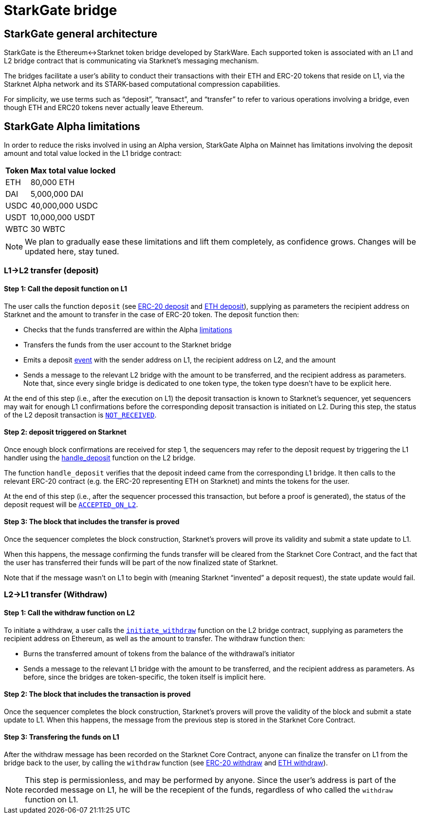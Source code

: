 [id="starkgate_token_bridge"]
= StarkGate bridge

[id="starkgate_general_architecture"]
== StarkGate general architecture

StarkGate is the Ethereum↔Starknet token bridge developed by StarkWare. Each supported token is associated with an L1 and L2 bridge contract that is communicating via Starknet's messaging mechanism.

The bridges facilitate a user's ability to conduct their transactions with their ETH and ERC-20 tokens that reside on L1, via the Starknet Alpha network and its STARK-based computational compression capabilities.

For simplicity, we use terms such as "`deposit`", "`transact`", and "`transfer`" to refer to various operations involving a bridge, even though ETH and ERC20 tokens never actually leave Ethereum.

[id="starkgate_alpha_limitations"]
== StarkGate Alpha limitations

In order to reduce the risks involved in using an Alpha version, StarkGate Alpha on Mainnet has limitations involving the deposit amount and total value locked in the L1 bridge contract:

[%autowidth]
|===
| Token | Max total value locked

| ETH
| 80,000 ETH

| DAI
| 5,000,000 DAI

| USDC
| 40,000,000 USDC

| USDT
| 10,000,000 USDT

| WBTC
| 30 WBTC
|===

[NOTE]
====
We plan to gradually ease these limitations and lift them completely, as confidence grows.
Changes will be updated here, stay tuned.
====


[id="l1l2_transfer_deposit"]
=== L1→L2 transfer (deposit)

[id="step_1_call_the_deposit_function_on_l1"]
==== Step 1: Call the deposit function on L1

The user calls the function `deposit` (see https://github.com/starkware-libs/starkgate-contracts/blob/28f4032b101003b2c6682d753ea61c86b732012c/src/starkware/starknet/apps/starkgate/solidity/StarknetERC20Bridge.sol#L10[ERC-20 deposit] and https://github.com/starkware-libs/starkgate-contracts/blob/28f4032b101003b2c6682d753ea61c86b732012c/src/starkware/starknet/apps/starkgate/solidity/StarknetEthBridge.sol#L10[ETH deposit]), supplying as parameters the recipient address on Starknet and the amount to transfer in the case of ERC-20 token. The deposit function then:

* Checks that the funds transferred are within the Alpha xref:./token-bridge.adoc#starkgate_alpha_limitations[limitations]
* Transfers the funds from the user account to the Starknet bridge
* Emits a deposit https://github.com/starkware-libs/starkgate-contracts/blob/28f4032b101003b2c6682d753ea61c86b732012c/src/starkware/starknet/apps/starkgate/solidity/StarknetTokenBridge.sol#L101[event] with the sender address on L1, the recipient address on L2, and the amount
* Sends a message to the relevant L2 bridge with the amount to be transferred, and the recipient address as parameters. Note that, since every single bridge is dedicated to one token type, the token type doesn't have to be explicit here.

At the end of this step (i.e., after the execution on L1) the deposit transaction is known to Starknet's sequencer, yet sequencers may wait for enough L1 confirmations before the corresponding deposit transaction is initiated on L2. During this step, the status of the L2 deposit transaction is xref:../Blocks/transaction-life-cycle.adoc#not_received[`NOT_RECEIVED`].

[id="step_2_deposit_triggered_on_starknet"]
==== Step 2: deposit triggered on Starknet

Once enough block confirmations are received for step 1, the sequencers may refer to the deposit
request by triggering the L1 handler using the
https://github.com/starkware-libs/starkgate-contracts/blob/28f4032b101003b2c6682d753ea61c86b732012c/src/starkware/starknet/apps/starkgate/cairo/token_bridge.cairo#L135[handle_deposit] function on the L2 bridge.

The function `handle_deposit` verifies that the deposit indeed came from the corresponding L1 bridge. It then calls to the relevant ERC-20 contract (e.g. the ERC-20 representing ETH on Starknet) and mints the tokens for the user.

At the end of this step (i.e., after the sequencer processed this transaction, but before a proof is generated), the status of the deposit request will be xref:../Blocks/transaction-life-cycle.adoc#accepted_on_l2[`ACCEPTED_ON_L2`].

[id="step_3_the_block_that_includes_the_transfer_is_proved"]
==== Step 3: The block that includes the transfer is proved

Once the sequencer completes the block construction, Starknet's provers will prove its validity and submit a state update to L1.

When this happens, the message confirming the funds transfer will be cleared from the Starknet Core Contract, and the fact that the user has transferred their funds will be part of the now finalized state of Starknet.

Note that if the message wasn't on L1 to begin with (meaning Starknet "`invented`" a deposit request), the state update would fail.

[id="l2l1_transfer_withdraw"]
=== L2→L1 transfer (Withdraw)

[id="step_1_call_the_withdraw_function_on_l2"]
==== Step 1: Call the withdraw function on L2

To initiate a withdraw, a user calls the https://github.com/starkware-libs/starkgate-contracts/blob/28f4032b101003b2c6682d753ea61c86b732012c/src/starkware/starknet/apps/starkgate/cairo/token_bridge.cairo#L103[`initiate_withdraw`] function on the L2 bridge contract, supplying as parameters the recipient address on Ethereum, as well as the amount to transfer. The withdraw function then:

* Burns the transferred amount of tokens from the balance of the withdrawal's initiator
* Sends a message to the relevant L1 bridge with the amount to be transferred, and the recipient address as parameters. As before, since the bridges are token-specific, the token itself is implicit here.

[id="step_2_the_block_that_includes_the_transaction_is_proved"]
==== Step 2: The block that includes the transaction is proved

Once the sequencer completes the block construction, Starknet's provers will prove the validity of the block and submit a state update to L1. When this happens, the message from the previous step is stored in the Starknet Core Contract.

[id="step_3_transfering_the_funds_on_l1"]
==== Step 3: Transfering the funds on L1

After the withdraw message has been recorded on the Starknet Core Contract, anyone can finalize the transfer on L1 from the bridge back to the user, by calling the `withdraw` function (see https://github.com/starkware-libs/starkgate-contracts/blob/28f4032b101003b2c6682d753ea61c86b732012c/src/starkware/starknet/apps/starkgate/solidity/StarknetERC20Bridge.sol#L19[ERC-20 withdraw] and https://github.com/starkware-libs/starkgate-contracts/blob/28f4032b101003b2c6682d753ea61c86b732012c/src/starkware/starknet/apps/starkgate/solidity/StarknetEthBridge.sol#L16[ETH withdraw]).

[NOTE]
====
This step is permissionless, and may be performed by anyone. Since the user's address is part of the recorded message on L1, he will be the recepient of the funds, regardless of who called the `withdraw` function on L1.
====

